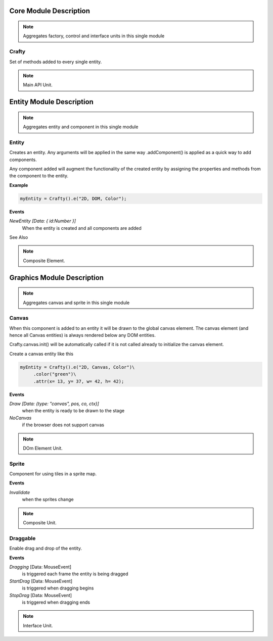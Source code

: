 .. _crafty_module:

#######################
Core Module Description
#######################

.. seealso::

   Module :mod:`crafty`

.. note::
   Aggregates factory, control and interface units in this single module

.. _crafty:

Crafty
====================

Set of methods added to every single entity.

.. seealso::

   Class :class:`crafty.core.BCrafty`

.. note::
   Main API Unit.

.. _mod_entity:

#########################
Entity Module Description
#########################

.. seealso::

   Module :mod:`crafty.entity`

.. note::
   Aggregates entity and component in this single module

.. _entity:

Entity
====================

Creates an entity. Any arguments will be applied in the same way .addComponent() is applied as a quick way to add components.

Any component added will augment the functionality of the created entity by assigning the properties and methods from the component to the entity.

**Example**

.. code-block:: python

    myEntity = Crafty().e("2D, DOM, Color");

**Events**

*NewEntity [Data: { id:Number }]*
    When the entity is created and all components are added

See Also

.. seealso::

   Class :class:`crafty.entity.Entity`



.. note::
   Composite Element.

.. _mod_graphics:

###########################
Graphics Module Description
###########################

.. seealso::

   Module :mod:`crafty.graphics`

.. note::
   Aggregates canvas and sprite in this single module

.. _canvas:

Canvas
====================

When this component is added to an entity it will be drawn to the global canvas element. The canvas element (and hence all Canvas entities) is always rendered below any DOM entities.

Crafty.canvas.init() will be automatically called if it is not called already to initialize the canvas element.

Create a canvas entity like this

.. code-block:: python

    myEntity = Crafty().e("2D, Canvas, Color")\
         .color("green")\
         .attr(x= 13, y= 37, w= 42, h= 42);

**Events**

*Draw [Data: {type: "canvas", pos, co, ctx}]*
    when the entity is ready to be drawn to the stage
*NoCanvas*
    if the browser does not support canvas

.. seealso::

   Class :class:`crafty.graphics.Canvas`

.. note::
   DOm Element Unit.

.. _sprite:

Sprite
====================

Component for using tiles in a sprite map.

**Events**

*Invalidate*
    when the sprites change

.. seealso::

   Class :class:`crafty.graphics.Sprite`

.. note::
   Composite Unit.

Draggable
=========

Enable drag and drop of the entity.

**Events**

*Dragging* [Data: MouseEvent]
    is triggered each frame the entity is being dragged
*StartDrag* [Data: MouseEvent]
    is triggered when dragging begins
*StopDrag* [Data: MouseEvent]
    is triggered when dragging ends

.. seealso::

   Class :class:`crafty.graphics.Draggable`

.. note::
   Interface Unit.
